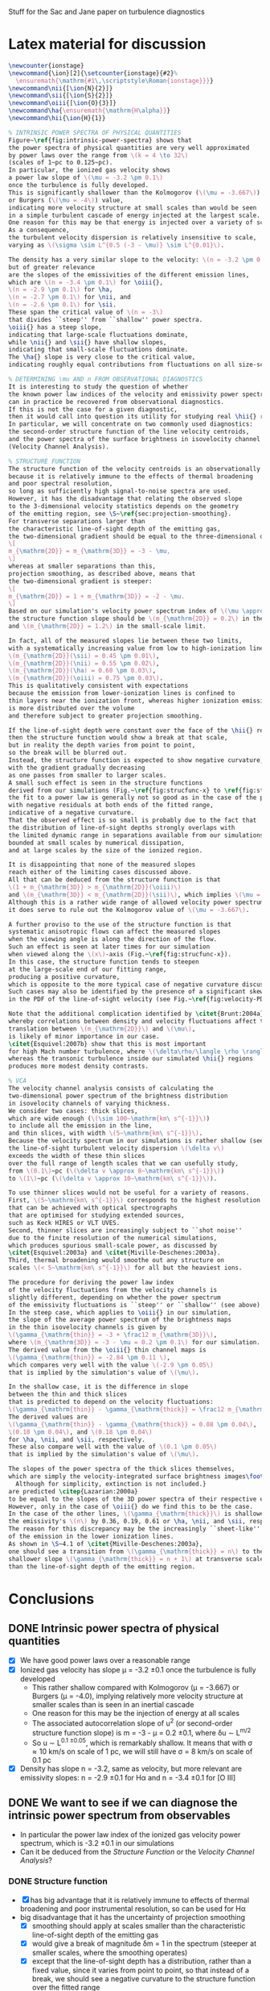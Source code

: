 Stuff for the Sac and Jane paper on turbulence diagnostics

* Latex material for discussion
#+BEGIN_SRC latex
  \newcounter{ionstage}
  \newcommand{\ion}[2]{\setcounter{ionstage}{#2}% 
    \ensuremath{\mathrm{#1\,\scriptstyle\Roman{ionstage}}}}
  \newcommand\nii{[\ion{N}{2}]}
  \newcommand\sii{[\ion{S}{2}]}
  \newcommand\oiii{[\ion{O}{3}]}
  \newcommand\ha{\ensuremath{\mathrm{H\alpha}}}
  \newcommand\hii{\ion{H}{1}}
  
  % INTRINSIC POWER SPECTRA OF PHYSICAL QUANTITIES
  Figure~\ref{fig:intrinsic-power-spectra} shows that
  the power spectra of physical quantities are very well approximated
  by power laws over the range from \(k = 4 \to 32\)
  (scales of 1~pc to 0.125~pc).
  In particular, the ionized gas velocity shows
  a power law slope of \(\mu = -3.2 \pm 0.1\)
  once the turbulence is fully developed. 
  This is significantly shallower than the Kolmogorov (\(\mu = -3.667\))
  or Burgers (\(\mu = -4\)) value,
  indicating more velocity structure at small scales than would be seen
  in a simple turbulent cascade of energy injected at the largest scale.
  One reason for this may be that energy is injected over a variety of scales.
  As a consequence,
  the turbulent velocity dispersion is relatively insensitive to scale,
  varying as \(\sigma \sim L^{0.5 (-3 - \mu)} \sim L^{0.01}\). 
  
  The density has a very similar slope to the velocity: \(n = -3.2 \pm 0.1\),
  but of greater relevance
  are the slopes of the emissivities of the different emission lines,
  which are \(n = -3.4 \pm 0.1\) for \oiii{}, 
  \(n = -2.9 \pm 0.1\) for \ha,
  \(n = -2.7 \pm 0.1\) for \nii, and
  \(n = -2.6 \pm 0.1\) for \sii.
  These span the critical value of \(n = -3\)
  that divides ``steep'' from ``shallow'' power spectra.
  \oiii{} has a steep slope,
  indicating that large-scale fluctuations dominate,
  while \nii{} and \sii{} have shallow slopes,
  indicating that small-scale fluctuations dominate. 
  The \ha{} slope is very close to the critical value,
  indicating roughly equal contributions from fluctuations on all size-scales.
  
  % DETERMINING \mu AND n FROM OBSERVATIONAL DIAGNOSTICS
  It is interesting to study the question of whether
  the known power law indices of the velocity and emissivity power spectra in our simulations
  can in practice be recovered from observational diagnostics.  
  If this is not the case for a given diagnostic,
  then it would call into question its utility for studying real \hii{} regions.
  In particular, we will concentrate on two commonly used diagnostics:
  the second-order structure function of the line velocity centroids,
  and the power spectra of the surface brightness in isovelocity channel maps
  (Velocity Channel Analysis). 
  
  % STRUCTURE FUNCTION
  The structure function of the velocity centroids is an observationally attractive diagnostic
  because it is relatively immune to the effects of thermal broadening 
  and poor spectral resolution,
  so long as sufficiently high signal-to-noise spectra are used. 
  However, it has the disadvantage that relating the observed slope 
  to the 3-dimensional velocity statistics depends on the geometry
  of the emitting region, see \S~\ref{sec:projection-smoothing}. 
  For transverse separations larger than
  the characteristic line-of-sight depth of the emitting gas,
  the two-dimensional gradient should be equal to the three-dimensional one:
  \[
  m_{\mathrm{2D}} = m_{\mathrm{3D}} = -3 - \mu,
  \]
  whereas at smaller separations than this, 
  projection smoothing, as described above, means that 
  the two-dimensional gradient is steeper:
  \[
  m_{\mathrm{2D}} = 1 + m_{\mathrm{3D}} = -2 - \mu.
  \]
  Based on our simulation's velocity power spectrum index of \(\mu \approx -3.2\), 
  the structure function slope should be \(m_{\mathrm{2D}} = 0.2\) in the large-scale limit
  and \(m_{\mathrm{2D}} = 1.2\) in the small-scale limit. 
  
  In fact, all of the measured slopes lie between these two limits,
  with a systematically increasing value from low to high-ionization lines:
  \(m_{\mathrm{2D}}(\sii) = 0.45 \pm 0.01\), 
  \(m_{\mathrm{2D}}(\nii) = 0.55 \pm 0.02\), 
  \(m_{\mathrm{2D}}(\ha) = 0.60 \pm 0.03\), 
  \(m_{\mathrm{2D}}(\oiii) = 0.75 \pm 0.03\). 
  This is qualitatively consistent with expectations
  because the emission from lower-ionization lines is confined to 
  thin layers near the ionization front, whereas higher ionization emission
  is more distributed over the volume
  and therefore subject to greater projection smoothing.
  
  If the line-of-sight depth were constant over the face of the \hii{} region,
  then the structure function would show a break at that scale,
  but in reality the depth varies from point to point, 
  so the break will be blurred out.
  Instead, the structure function is expected to show negative curvature,
  with the gradient gradually decreasing 
  as one passes from smaller to larger scales. 
  A small such effect is seen in the structure functions 
  derived from our simulations (Fig.~\ref{fig:strucfunc-x} to \ref{fig:strucfunc-z}):
  the fit to a power law is generally not so good as in the case of the power spectra,
  with negative residuals at both ends of the fitted range,
  indicative of a negative curvature.  
  That the observed effect is so small is probably due to the fact that
  the distribution of line-of-sight depths strongly overlaps with 
  the limited dynamic range in separations available from our simulations,
  bounded at small scales by numerical dissipation,
  and at large scales by the size of the ionized region.
  
  It is disappointing that none of the measured slopes
  reach either of the limiting cases discussed above.
  All that can be deduced from the structure function is that 
  \(1 + m_{\mathrm{3D}} > m_{\mathrm{2D}}(\oiii)\) 
  and \(m_{\mathrm{3D}} < m_{\mathrm{2D}}(\sii)\), which implies \(\mu = -2.75 \to -3.45\).
  Although this is a rather wide range of allowed velocity power spectrum slopes,
  it does serve to rule out the Kolmogorov value of \(\mu = -3.667\). 
  
  A further proviso to the use of the structure function is that
  systematic anisotropic flows can affect the measured slopes
  when the viewing angle is along the direction of the flow.
  Such an effect is seen at later times for our simulation
  when viewed along the \(x\)-axis (Fig.~\ref{fig:strucfunc-x}). 
  In this case, the structure function tends to steepen
  at the large-scale end of our fitting range,
  producing a positive curvature, 
  which is opposite to the more typical case of negative curvature discussed above.
  Such cases may also be identified by the presence of a significant skew
  in the PDF of the line-of-sight velocity (see Fig.~\ref{fig:velocity-PDFs}).
  
  Note that the additional complication identified by \citet{Brunt:2004a}, 
  whereby correlations between density and velocity fluctuations affect the 
  translation between \(m_{\mathrm{2D}}\) and \(\mu\), 
  is likely of minor importance in our case.  
  \citet{Esquivel:2007b} show that this is most important
  for high Mach number turbulence, where \(\delta\rho/\langle \rho \rangle > 1\),
  whereas the transonic turbulence inside our simulated \hii{} regions
  produces more modest density contrasts. 
  
  % VCA
  The velocity channel analysis consists of calculating the
  two-dimensional power spectrum of the brightness distribution
  in isovelocity channels of varying thickness.  
  We consider two cases: thick slices,
  which are wide enough (\(\sim 100~\mathrm{km\ s^{-1}}\))
  to include all the emission in the line,
  and thin slices, with width \(5~\mathrm{km\ s^{-1}}\). 
  Because the velocity spectrum in our simulations is rather shallow (see above),
  the line-of-sight turbulent velocity dispersion \(\delta v\)
  exceeds the width of these thin slices
  over the full range of length scales that we can usefully study,
  from \(0.1\)~pc (\(\delta v \approx 8~\mathrm{km\ s^{-1}}\))
  to \(1\)~pc (\(\delta v \approx 10~\mathrm{km\ s^{-1}}\)). 
  
  To use thinner slices would not be useful for a variety of reasons.
  First, \(5~\mathrm{km\ s^{-1}}\) corresponds to the highest resolution 
  that can be achieved with optical spectrographs
  that are optimised for studying extended sources,
  such as Keck HIRES or VLT UVES. 
  Second, thinner slices are increasingly subject to ``shot noise'' 
  due to the finite resolution of the numerical simulations,
  which produces spurious small-scale power, as discussed by 
  \citet{Esquivel:2003a} and \citet{Miville-Deschenes:2003a}.
  Third, thermal broadening would smoothe out any structure on 
  scales \(< 5~\mathrm{km\ s^{-1}}\) for all but the heaviest ions.
  
  The procedure for deriving the power law index
  of the velocity fluctuations from the velocity channels is
  slightly different, depending on whether the power spectrum 
  of the emissivity fluctuations is ``steep'' or ``shallow'' (see above). 
  In the steep case, which applies to \oiii{} in our simulation, 
  the slope of the average power spectrum of the brightness maps
  in the thin isovelocity channels is given by 
  \(\gamma_{\mathrm{thin}} = -3 + \frac12 m_{\mathrm{3D}}\),
  where \(m_{\mathrm{3D}} = -3 - \mu = 0.2 \pm 0.1\) for our simulation.
  The derived value from the \oiii{} thin channel maps is 
  \(\gamma_{\mathrm{thin}} = -2.84 \pm 0.11 \),
  which compares very well with the value \(-2.9 \pm 0.05\)
  that is implied by the simulation's value of \(\mu\). 
  
  In the shallow case, it is the difference in slope
  between the thin and thick slices
  that is predicted to depend on the velocity fluctuations:
  \(\gamma_{\mathrm{thin}} - \gamma_{\mathrm{thick}} = \frac12 m_{\mathrm{3D}}\). 
  The derived values are 
  \(\gamma_{\mathrm{thin}} - \gamma_{\mathrm{thick}} = 0.08 \pm 0.04\), 
  \(0.18 \pm 0.04\), and \(0.18 \pm 0.04\)
  for \ha, \nii, and \sii, respectively. 
  These also compare well with the value of \(0.1 \pm 0.05\)
  that is implied by the simulation's value of \(\mu\). 
  
  The slopes of the power spectra of the thick slices themselves, 
  which are simply the velocity-integrated surface brightness images\footnote{
    Although for simplicity, extinction is not included.}
  are predicted \citep{Lazarian:2000a}
  to be equal to the slopes of the 3D power spectra of their respective emissivities. 
  However, only in the case of \oiii{} do we find this to be the case.
  In the case of the other lines, \(\gamma_{\mathrm{thick}}\) is shallower than
  the emissivity's \(n\) by 0.36, 0.19, 0.61 or \ha, \nii, and \sii, respectively. 
  The reason for this discrepancy may be the increasingly ``sheet-like'' morphology
  of the emission in the lower ionization lines. 
  As shown in \S~4.1 of \citet{Miville-Deschenes:2003a}, 
  one should see a transition from \(\gamma_{\mathrm{thick}} = n\) to the 
  shallower slope \(\gamma_{\mathrm{thick}} = n + 1\) at transverse scales larger
  than the line-of-sight depth of the emitting region.
  
#+END_SRC


* Conclusions
** DONE Intrinsic power spectra of physical quantities
CLOSED: [2013-12-14 Sat 17:40]
+ [X] We have good power laws over a reasonable range
+ [X] Ionized gas velocity has slope \mu = -3.2 \pm 0.1 once the turbulence is fully developed
  + This rather shallow compared with Kolmogorov (\mu = -3.667) or Burgers (\mu = -4.0), implying relatively more velocity structure at smaller scales than is seen in an inertial cascade
  + One reason for this may be the injection of energy at all scales
  + The associated autocorrelation slope of u^2 (or second-order structure function slope) is m = -3 - \mu = 0.2 \pm 0.1, where \delta{}u \sim L^{m/2}
  + So u \sim L^{0.1 \pm 0.05}, which is remarkably shallow.  It means that with \sigma \approx 10 km/s on scale of 1 pc, we will still have \sigma = 8 km/s on scale of 0.1 pc
+ [X] Density has slope n = -3.2, same as velocity, but more relevant are emissivity slopes: n = -2.9 \pm 0.1 for H\alpha and n = -3.4 \pm 0.1 for [O III]
** DONE We want to see if we can diagnose the intrinsic power spectrum from observables
CLOSED: [2013-12-13 Fri 17:55]
+ In particular the power law index of the ionized gas velocity power spectrum, which is -3.2 \pm 0.1 in our simulations
+ Can it be deduced from the /Structure Function/ or the /Velocity Channel Analysis/?
*** DONE Structure function
CLOSED: [2013-12-14 Sat 16:28]
+ [X] has big advantage that it is relatively immune to effects of thermal broadening and poor instrumental resolution, so can be used for H\alpha
+ big disadvantage that it has the uncertainty of projection smoothing
  + [X] smoothing should apply at scales smaller than the characteristic line-of-sight depth of the emitting gas
  + [X] would give a break of magnitude \delta{}m = 1 in the spectrum (steeper at smaller scales, where the smoothing operates)
  + [X] except that the line-of-sight depth has a distribution, rather than a fixed value, since it varies from point to point, so that instead of a break, we should see a negative curvature to the structure function over the fitted range
  + [X] Just such curvature is seen (mostly)
  + [X] In addition, we see a clear progression from [S II] \to [N II] \to H\alpha \to [O III]
    + m_{2D}([S II]) = 0.45 \pm 0.01
    + m_{2D}([N II]) = 0.55 \pm 0.02
    + m_{2D}(H\alpha) = 0.60 \pm 0.03
    + m_{2D}([O III]) = 0.75 \pm 0.03
  + [X] Based on the simulation's velocity power spectrum index of \mu \approx -3.2, this should have a value between:
    + m_{2D} = 0.2 (no smoothing), and
    + m_{2D} = 1.2 (full smoothing)
  + [X] The results are obviously consistent with this, and seem to follow a consistent trend with less smoothing (shallower spectrum) where the emission is more sheet-like ([S II]), progressing to more smoothing where the emission is more diffuse ([O III])
  + [X] But nothing is clearly in any particular limit, so it is hard to infer \mu from the observations
    + The limits are 1 + m_3D > 0.75 \pm 0.03 and m_3D < 0.45 \pm 0.01
    + => m_3D = -0.25 \to 0.45 => \mu = 2.75 \to 3.45 = 3.1 \pm 0.35
    + Although this does rule out Kolmogorov: \mu = 3.667
  + [X] PLUS added complication of the Brunt & Mac Low (2004) effect, where density (emissivity) fluctuations correlated with the velocity fluctuations can effect the velocity centroid distributions and partially or fully cancel out the projection smoothing effect
    + For a compressible flow, the structure function of the velocity centroids is not solely a function of the POS variation of the LOS velocity, as it is in the incompressible case.  Instead, there will be a contribution from the interaction of the LOS variations of LOS velocity with LOS+POS variations of emissivity
    + But Lazarian (2007) say that this depends on \delta\rho
  + [X] PLUS AGAIN it is affected by champagne flows along line of sight, which steepen the structure function without any concommitant change in \mu
    + This happens mainly at the larger separations in the fitting range, which gives it a positive curvature, allowing it to be potentially spotted.  Another telltale sign is a shoulder on the velocity PDF
*** TODO VCA
+ [X] We use 5 km/s slices as the thin limit
  + This is the highest resolution that can regularly be achieved with current echelle spectrographs
  + Also, thermal broadening means that most lines would not benefit from going to higher resolution
  + And smaller slices also run into problems with discretization noise in the simulations that produces spurious small-scale power, as discussed by Esquivel
+ [X] The thick slices should have an index \gamma_{thick} equal to the power law index n of the 3D power spectrum of the line emissivity in all cases (/but are we really sure of this/):
  + [O III]: \gamma_{thick} = -3.33 \pm 0.03, n = -3.4 \pm 0.1 /YES/
  + H\alpha:  \gamma_{thick} = -2.59 \pm 0.02, n = -2.95 \pm 0.15 /PCA thick slope is too shallow!/
  + [N II]: \gamma_{thick} = -2.51 \pm 0.03, n = -2.7
  + [S II]: \gamma_{thick} = -1.99 \pm 0.03, n = -2.6
+ [X] The thin slices, with width < \delta{}v(k), should have a shallower slope \gamma_{thin}, which depends on the velocity fluctuations \mu, or equivalently m = -3 - \mu
+ [X] There are two cases:
  + [X] steep emissivity, n < -3, appropriate to [O III]: \gamma_{thin} = -3 + m/2
    + [O III]: \gamma_{thin} = -2.84 \pm 0.11, -3 + m/2 = -2.9 /YES/
  + [X] shallow emissivity, n > -3, appropriate to the other lines:  \gamma_{thin} - \gamma_{thick} = m/2
    + H\alpha: \gamma_{thin} - \gamma_{thick} = 0.08 +/- 0.04
    + [N II]: \gamma_{thin} - \gamma_{thick} = 0.18 \pm 0.04
    + [S II]: \gamma_{thin} - \gamma_{thick} = 0.18 \pm 0.04
    + Should all be compared with m/2 = 0.1 \pm 0.05

 
* Why projection smoothing may not happen
- Projection smoothing makes the 2D structure (or autocorrelation) function steeper than the 3D one by 1.
- It will only happen for transverse scales smaller than the line-of-sight depth of the emitting layer
  + If there were a unique scale for the line-of-sight depth of the emitting layer, then there should be a break in the structure function at that scale
  + But since there will be a distribution of LOS depths, we will instead see a curvature of the structure function
    + We could measure the LOS depths - maybe for the observational paper
    + For instance z = \int \eta dz / \eta_max - although this would be a lower limit on the real effective depth
- But there is also the Brunt & Mac Low (2004) effect, where density fluctuations have an effect on the velocity centroids that can fully or partially cancel out the projection smoothing
*** Shapes of the structure functions
+ For all but the "champagne flow" case, the structure functions have negative curvature over the "power law" range
  + That is \partial{}^{2}S_2/\partial{}l^2 < 0
  + This might be hint of passing from thick to thin regime, see above
+ For looking down the z-axis, where we see a champagne flow, the structure functions have a curvature in the opposite direction
  

* Slopes of VCA power spectra

** Checking what bin width we should use
+ [X] Jane is going to save the velocity channels for me
+ I suspect that the flat slopes for the thinnest channels are due to noise
+ Turns out that channels of 5 km/s are fine
*** Velocity widths
All the n=128 PPV cubes have 1.2667 km/s channels

|   n |    dV |
|-----+-------|
| 128 |   1.3 |
|  64 |   2.5 |
|  32 |   5.1 |
|  16 |  10.1 |
|   8 |  20.3 |
|   4 |  40.5 |
|   2 |  81.1 |
|   1 | 162.1 |
#+TBLFM: $2=1.2667 (128/$1) ; f1
*** Make figure of velocity slices
#+BEGIN_SRC python :results file
  import matplotlib
  matplotlib.use('Agg')
  import aplpy
  import matplotlib.pyplot as plt
  fig = plt.figure(figsize=(8, 4))
  f1 = aplpy.FITSFigure("bigdata/y-O35007-032.fits",
                        figure=fig, subplot=[0.5,0.0,0.5,1.0],
                        slices=[13])
  f1.tick_labels.hide()
  f1.axis_labels.hide()
  f1.frame.set_linewidth(0)
  f1.show_grayscale(vmin=0.0, vmax=1.5e6, invert=True)
  
  f2 = aplpy.FITSFigure("bigdata/y-O35007-001.fits",
                        figure=fig, subplot=[0.0,0.0,0.5,1.0],
                        )
  f2.tick_labels.hide()
  f2.axis_labels.hide()
  f2.frame.set_linewidth(0)
  f2.add_scalebar(128)
  f2.scalebar.set_label("1.0 pc")
  f2.show_grayscale(vmin=0.0, vmax=4.5e6, invert=True)
  
  fig.text(0.05, 0.9, "Thick slice")
  fig.text(0.55, 0.9, "Thin slice")
  figfile = "o3-thick-thin.pdf"
  fig.savefig(figfile)
  return figfile
#+END_SRC

#+RESULTS:
[[file:o3-thick-thin.pdf]]

*** Halve resolution of PPV cube
#+BEGIN_SRC python :results output
  import numpy as np
  from astropy.io import fits
  
  def double_down(ppv):
      nv, ny, nx = ppv.shape
      return np.reshape(ppv, (nv/2, 2, ny, nx)).sum(axis=1)

  PREFIX = "04052012_4_0030-cube"
  def all_the_way(suffix):
      hdu, = fits.open("bigdata/{}-{}.fits".format(PREFIX, suffix))
      while hdu.data.shape[0] > 1:
          hdu.data = double_down(hdu.data)
          hdu.writeto("bigdata/{}-{:03d}.fits".format(suffix, hdu.data.shape[0]), clobber=True)

  cubes = ["y-Halpha", "n-Halpha", "y-O35007", "n-O35007", 
           "y-N26584", "n-N26584", "y-S26716", "n-S26716", ]
  for cube in cubes:
      all_the_way(cube)
#+END_SRC

#+RESULTS:
#+begin_example
WARNING: Overwriting existing file 'bigdata/y-Halpha-064.fits'. [astropy.io.fits.hdu.hdulist]
WARNING: Overwriting existing file 'bigdata/y-Halpha-032.fits'. [astropy.io.fits.hdu.hdulist]
WARNING: Overwriting existing file 'bigdata/y-Halpha-016.fits'. [astropy.io.fits.hdu.hdulist]
WARNING: Overwriting existing file 'bigdata/y-Halpha-008.fits'. [astropy.io.fits.hdu.hdulist]
WARNING: Overwriting existing file 'bigdata/y-Halpha-004.fits'. [astropy.io.fits.hdu.hdulist]
WARNING: Overwriting existing file 'bigdata/y-Halpha-002.fits'. [astropy.io.fits.hdu.hdulist]
WARNING: Overwriting existing file 'bigdata/y-Halpha-001.fits'. [astropy.io.fits.hdu.hdulist]
WARNING: Overwriting existing file 'bigdata/n-Halpha-064.fits'. [astropy.io.fits.hdu.hdulist]
WARNING: Overwriting existing file 'bigdata/n-Halpha-032.fits'. [astropy.io.fits.hdu.hdulist]
WARNING: Overwriting existing file 'bigdata/n-Halpha-016.fits'. [astropy.io.fits.hdu.hdulist]
WARNING: Overwriting existing file 'bigdata/n-Halpha-008.fits'. [astropy.io.fits.hdu.hdulist]
WARNING: Overwriting existing file 'bigdata/n-Halpha-004.fits'. [astropy.io.fits.hdu.hdulist]
WARNING: Overwriting existing file 'bigdata/n-Halpha-002.fits'. [astropy.io.fits.hdu.hdulist]
WARNING: Overwriting existing file 'bigdata/n-Halpha-001.fits'. [astropy.io.fits.hdu.hdulist]
WARNING: Overwriting existing file 'bigdata/y-O35007-064.fits'. [astropy.io.fits.hdu.hdulist]
WARNING: Overwriting existing file 'bigdata/y-O35007-032.fits'. [astropy.io.fits.hdu.hdulist]
WARNING: Overwriting existing file 'bigdata/y-O35007-016.fits'. [astropy.io.fits.hdu.hdulist]
WARNING: Overwriting existing file 'bigdata/y-O35007-008.fits'. [astropy.io.fits.hdu.hdulist]
WARNING: Overwriting existing file 'bigdata/y-O35007-004.fits'. [astropy.io.fits.hdu.hdulist]
WARNING: Overwriting existing file 'bigdata/y-O35007-002.fits'. [astropy.io.fits.hdu.hdulist]
WARNING: Overwriting existing file 'bigdata/y-O35007-001.fits'. [astropy.io.fits.hdu.hdulist]
WARNING: Overwriting existing file 'bigdata/n-O35007-064.fits'. [astropy.io.fits.hdu.hdulist]
WARNING: Overwriting existing file 'bigdata/n-O35007-032.fits'. [astropy.io.fits.hdu.hdulist]
WARNING: Overwriting existing file 'bigdata/n-O35007-016.fits'. [astropy.io.fits.hdu.hdulist]
WARNING: Overwriting existing file 'bigdata/n-O35007-008.fits'. [astropy.io.fits.hdu.hdulist]
WARNING: Overwriting existing file 'bigdata/n-O35007-004.fits'. [astropy.io.fits.hdu.hdulist]
WARNING: Overwriting existing file 'bigdata/n-O35007-002.fits'. [astropy.io.fits.hdu.hdulist]
WARNING: Overwriting existing file 'bigdata/n-O35007-001.fits'. [astropy.io.fits.hdu.hdulist]
#+end_example

** Problems with the thick velocity slices

+ 
** From Esquivel, Lazarian, Pogosyan, & Cho (2003)
+ n is 3D density spectral index (negative)
  + We have \kappa = n + 2, but we also use m for same thing
  + In our case, it is the emissivity rather than density that is relevant
  + Simulations:
    + \kappa(d_i) \simeq -1.2
    + \kappa(d_i^2) = \kappa(H\alpha) \simeq -1.1 \to -0.8 \to -0.9
    + \kappa([O III]) \simeq -1.5 \to -1.3
  + The shallow/steep boundary is at -1 in our units, so we are hovering around the boundary, with [O III] steep and H\alpha shallow
+ \mu is 3D velocity spectral index (negative)
  + Simulations have \kappa(v_i) \simeq -1.3 \to -1.1 \to -1.2 
+ \gamma is spectral index in velocity slices (negative)
+ m is structure function index of the velocity (positive)
  + We use 2\gamma for the same quantity, but then use m in the table
    + This comes from \Delta{}v_rms \sim L^\gamma
    + Kolmogorov,Burger predict \gamma = 1/3,1/2 => m_{3D} = 2/3,1
  + But this is 3D, not 2D.  Does it make a difference?
    + *Maybe*
      + Projection smoothing gives m_{2D} = m_{3D} + 1
      + But we can have m_{2D} = m_{3D} in certain cases:
        1. If line-of-sight depth of emitting region is smaller than separation scale
           - this should certainly be the case for the [N II] and [S II] lines
        2. In driven turbulence, correlations \Delta\rho-\Delta{}v can undo the projection smoothing (Brunt & Mac Low 2004)
      + In general we can put  m_{2D} = m_{3D} + \delta_{smooth}, where \delta_{smooth} = [0 \dots 1] 
    + Simulation measurements have
      + m_{2D}([S II]) = 0.45 \pm 0.01
      + m_{2D}([N II]) = 0.55 \pm 0.02
      + m_{2D}(H\alpha) = 0.60 \pm 0.03
      + m_{2D}([O III]) = 0.75 \pm 0.03
        + Except for xy plane where it reaches 1.0
    + *If we believe projection smoothing* => m_{3D} \approx -0.45 (H\alpha) or -0.3 ([O III])
      + If we don't, then it could be anywhere in the range m_{3D} \approx -0.45 \rightarrow 0.55
    + Prediction from velocity power spectrum is
      + m = -3 - \mu = -1 - \kappa(v_i) = 0.3 \to 0.1 \to 0.2
    + Average m = 0.2 \pm 0.1, so we can see that \delta_{smooth} varies from 0.25 for [S II] up to 0.55 for [O III]
      + It increases as the emitting region geometry transitions from sheet-like to diffuse
      + It is not zero even for [S II], presumably because there is /some/ diffuse emission, and/or we sometimes

\alpha\beta\gamma\delta\epsilon\zeta\eta\theta\iota\kappa\lambda\mu\nu\omicron\pi\varpi\rho\sigma\tau\upsilon\xi\chi\omega \Alpha\Beta\Gamma\Delta\Epsilon\Zeta\Eta\Theta\Iota\Kappa\Lambda\Mu\Nu\Omicron\Pi\Rho\Sigma\sum\Tau\Upsilon\Xi\Chi\Omega


*** Table of structure function indices
| Time        | 150,000 |      |      | 200,000 |      |      | 250,000 |      |      | 300,000 |      |      |               |
| Plane       |     x−y |  x−z |  y−z |     x−y |  x−z |  y−z |     x−y |  x−z |  y−z |     x−y |  x−z |  y−z | AVERAGE       |
|-------------+---------+------+------+---------+------+------+---------+------+------+---------+------+------+---------------|
| Hα          |    0.51 | 0.60 | 0.67 |    0.61 | 0.51 | 0.60 |    0.71 | 0.53 | 0.51 |    0.79 | 0.58 | 0.61 | 0.60 +/- 0.03 |
| [OIII]λ5007 |    0.69 | 0.77 | 0.87 |    0.68 | 0.78 | 0.70 |    0.83 | 0.73 | 0.59 |    1.02 | 0.63 | 0.74 | 0.75 +/- 0.03 |
| [NII]λ6584  |    0.46 | 0.54 | 0.58 |    0.54 | 0.44 | 0.56 |    0.60 | 0.48 | 0.55 |    0.66 | 0.63 | 0.53 | 0.55 +/- 0.02 |
| [SII]λ6716  |    0.41 | 0.44 | 0.50 |    0.44 | 0.37 | 0.47 |    0.45 | 0.43 | 0.48 |    0.43 | 0.47 | 0.48 | 0.45 +/- 0.01 |
#+TBLFM: $14=vmeane($2..$13); f2



*** Relation between velocity energy spectrum \mu and structure function m
+ In three dimensions: \mu = -3 - m
+ From simulations: m = -0.45 \rightarrow 0.55 => \mu = -2.55 \rightarrow -3.55
+ Whereas really the simulations have \mu = -3.2 \pm 0.1

*** Relation between m and VCA slope \gamma
**** Shallow density spectrum:
+ \gamma_{thin} = n + m/2
+ \gamma_{thick} = n
**** Steep density spectrum:
+ \gamma_{thin} = -3 + m/2
+ \gamma_{thick} = -3 - m/2
+ \gamma_{THICK} = n  (THICK means basically the whole line)
**** Our simulations
+ We have \mu = -3.2 \pm 0.1, m = 0.2 \pm 0.1, n([O III]) = -3.4 \pm 0.1, n(H\alpha) = -2.95 \pm 0.15
***** Predicted [O III] steep
+ \gamma_{thin} = -2.9 \pm 0.1 - observed: -2.84 \pm 0.11 (x-axis)
+ \gamma_{thick} = -3.2 \pm 0.1 - NOT OBSERVED
  + But this is just the thinnest case with thermal broadening; we don't actually know it corresponds to the "thick" case
+ \gamma_{THICK}_{} = -3.4 \pm 0.1 - observed: -3.38 \pm 0.04
+ So this works well
***** Predicted H\alpha shallow
+ \gamma_{thin} = -2.85 \pm 0.15 - observed -2.5 
+ \gamma_{thick} = -2.95 \pm 0.15 - observed -2.59 \pm 0.02 
+ So the difference between them is 0.1, which is what is expected
+ But the absolute value of the thick index is too shallow
**** Deduction of m from VCA slopes

***** Shallow, applied to H\alpha
+ => m = 2 (\gamma_{thin} - \gamma_{thick})
+ This gives 0.66 \pm 0.03 with no broadening, which is too steep
+ With broadening it gives 0.24 \pm 0.08, which is the right answer!
  + But it must be a coincidence

***** Steep, applied to [O III]
****** Just thin
+ m = 2 (3 + \gamma_{thin})
+ From "observed" \gamma_{thin} = -2.06 \pm 0.03 => m = 1.88 +/- 0.06
  + This is far too steep => \mu = -4.9
+ With thermal broadening, the observed \gamma_{thin} = -2.67 \pm 0.04 => m = 0.66 +/- 0.08
  + Still too large (\mu = -3.7), but more reasonable
****** Old useless stuff
******* Thin \to medium thick
+ => m = (\gamma_{thin} - \gamma_{thick})
******* Medium thick \to very thick
+ AND \gamma_{thick} - \gamma_{THICK} = -3 - n - m/2
+ => m = 2 [-(n + 3) - (\gamma_{thick} - \gamma_{THICK})]
+ OR \gamma_{thin} - \gamma_{THICK} = -3 - n + m/2
+ => m = 2 [ (n + 3) + (\gamma_{thin} - \gamma_{THICK}) ]
******* Application to [O III]
+ For [O III], n = -3.4 \pm 0.1 => n + 3 = -0.4 \pm 0.1
+ => m_thin = 2 [-0.4 \pm 0.1  + (\gamma_{thin} - \gamma_{THICK})]
+ OR m_med = 2 [0.4 \pm 0.1 - (\gamma_{thick} - \gamma_{THICK})]
+ In the table below we take "Diff NB" = (\gamma_{thin} - \gamma_{THICK})
+ We also try assuming "Diff B" = (\gamma_{thick} - \gamma_{THICK}), *although this is less certain*

** Simulation [O III] slopes

| Time |          Thick |        Thin NB |         Thin B |
|------+----------------+----------------+----------------|
|   15 |          -3.47 |          -2.89 |          -3.13 |
|   20 |          -3.29 |          -2.63 |          -2.85 |
|   25 |          -3.40 |          -2.52 |          -2.74 |
|   30 |          -3.37 |          -2.41 |          -2.64 |
|------+----------------+----------------+----------------|
|   15 |          -3.14 |          -2.73 |          -3.01 |
|   20 |          -3.18 |          -2.55 |          -2.76 |
|   25 |          -3.31 |          -2.48 |          -2.69 |
|   30 |          -3.39 |          -2.46 |          -2.68 |
|------+----------------+----------------+----------------|
|   15 |          -3.42 |          -2.51 |          -2.71 |
|   20 |          -3.26 |          -2.51 |          -2.69 |
|   25 |          -3.34 |          -2.45 |          -2.69 |
|   30 |          -3.43 |          -2.58 |          -2.79 |
|------+----------------+----------------+----------------|
|      | -3.33 +/- 0.03 | -2.56 +/- 0.04 | -2.78 +/- 0.04 |
#+TBLFM: @14$2..@14$4=vmeane(@I..@IIII);f2


** Simulation [N II] slopes

| Time |          Thick |        Thin NB |         Thin B |  Thin - Thick |
|------+----------------+----------------+----------------+---------------|
|   15 |          -2.41 |          -2.13 |          -2.28 |          0.13 |
|   20 |          -2.61 |          -2.18 |          -2.36 |          0.25 |
|   25 |          -2.42 |          -2.13 |          -2.28 |          0.14 |
|   30 |          -2.58 |          -2.20 |          -2.35 |          0.23 |
|------+----------------+----------------+----------------+---------------|
|   15 |          -2.38 |          -2.05 |          -2.20 |          0.18 |
|   20 |          -2.48 |          -2.17 |          -2.31 |          0.17 |
|   25 |          -2.61 |          -2.22 |          -2.39 |          0.22 |
|   30 |          -2.52 |          -2.17 |          -2.33 |          0.19 |
|------+----------------+----------------+----------------+---------------|
|   15 |          -2.42 |          -2.16 |          -2.30 |          0.12 |
|   20 |          -2.44 |          -2.14 |          -2.29 |          0.15 |
|   25 |          -2.63 |          -2.22 |          -2.38 |          0.25 |
|   30 |          -2.66 |          -2.28 |          -2.45 |          0.21 |
|------+----------------+----------------+----------------+---------------|
|      | -2.51 +/- 0.03 | -2.17 +/- 0.02 | -2.33 +/- 0.02 | 0.18 +/- 0.04 |
#+TBLFM: $5=$4 - $2;f2::@14$2..@14$4=vmeane(@I..@IIII);f2

** Simulation [S II] slopes
| Time |          Thick |        Thin NB |         Thin B |  Thin - Thick |
|------+----------------+----------------+----------------+---------------|
|   15 |          -2.13 |          -1.76 |          -1.87 |          0.26 |
|   20 |          -2.03 |          -1.82 |          -1.89 |          0.14 |
|   25 |          -1.84 |          -1.69 |          -1.76 |          0.08 |
|   30 |          -1.85 |          -1.59 |          -1.66 |          0.19 |
|------+----------------+----------------+----------------+---------------|
|   15 |          -1.96 |          -1.61 |          -1.69 |          0.27 |
|   20 |          -1.82 |          -1.69 |          -1.74 |          0.08 |
|   25 |          -2.19 |          -1.96 |          -2.02 |          0.17 |
|   30 |          -1.92 |          -1.64 |          -1.71 |          0.21 |
|------+----------------+----------------+----------------+---------------|
|   15 |          -2.11 |          -1.90 |          -1.96 |          0.15 |
|   20 |          -2.04 |          -1.75 |          -1.86 |          0.18 |
|   25 |          -1.97 |          -1.76 |          -1.80 |          0.17 |
|   30 |          -1.96 |          -1.73 |          -1.78 |          0.18 |
|------+----------------+----------------+----------------+---------------|
|      | -1.99 +/- 0.03 | -1.74 +/- 0.03 | -1.81 +/- 0.03 | 0.18 +/- 0.04 |
#+TBLFM: $5=$4 - $2;f2::@14$2..@14$4=vmeane(@I..@IIII);f2



** Simulation H\alpha slopes

| Time |          Thick |        Thin NB |         Thin B |  Thin - Thick |
|------+----------------+----------------+----------------+---------------|
|   15 |          -2.65 |          -2.54 |          -2.67 |         -0.02 |
|   20 |          -2.63 |          -2.41 |          -2.58 |          0.05 |
|   25 |          -2.61 |          -2.31 |          -2.48 |          0.13 |
|   30 |          -2.56 |          -2.23 |          -2.37 |          0.19 |
|------+----------------+----------------+----------------+---------------|
|   15 |          -2.52 |          -2.49 |          -2.63 |         -0.11 |
|   20 |          -2.55 |          -2.35 |          -2.51 |          0.04 |
|   25 |          -2.60 |          -2.29 |          -2.45 |          0.15 |
|   30 |          -2.53 |          -2.23 |          -2.39 |          0.14 |
|------+----------------+----------------+----------------+---------------|
|   15 |          -2.66 |          -2.40 |          -2.64 |          0.02 |
|   20 |          -2.49 |          -2.26 |          -2.42 |          0.07 |
|   25 |          -2.62 |          -2.29 |          -2.50 |          0.12 |
|   30 |          -2.66 |          -2.35 |          -2.48 |          0.18 |
|------+----------------+----------------+----------------+---------------|
|      | -2.59 +/- 0.02 | -2.35 +/- 0.03 | -2.51 +/- 0.03 | 0.08 +/- 0.04 |
#+TBLFM: $5=$4 - $2;f2::@14$2..@14$4=vmeane(@I..@IIII);f2

** Original data tables from Jane                                  :noexport:



*** New vca-11-tab.dat - z-axis
:LOGBOOK:
- Note taken on [2013-12-13 Fri 08:45] \\
  Updated
:END:
          Thick            Thin

Halpha
No broadening
15        -2.65           -2.54		
20        -2.63           -2.41
25        -2.61           -2.31
30        -2.56           -2.23
Broadening
15        -2.65           -2.67
20        -2.63           -2.58
25        -2.61           -2.48
30        -2.56           -2.37

O35007
No broadening
15        -3.58           -2.90
20        -3.32           -2.62
25        -3.37           -2.57
30        -3.38           -2.46
Broadening
15        -3.58           -3.15
20        -3.32           -2.84
25        -3.37           -2.78
30        -3.38           -2.69

N26584
No broadening
15        -2.41           -2.13
20        -2.61           -2.18
25        -2.42           -2.13
30        -2.58           -2.20
Broadening
15        -2.41           -2.28
20        -2.61           -2.36
25        -2.42           -2.28
30        -2.58           -2.35

S26716
No broadening
15        -2.13           -1.76
20        -2.03           -1.82
25        -1.84           -1.69
30        -1.85           -1.59
Broadening
15        -2.13           -1.87
20        -2.03           -1.89
25        -1.84           -1.76
30        -1.85           -1.66

*** New vca-21-tab.dat - y-axis
          Thick            Thin

Halpha
No broadening
15        -2.52           -2.49                    		
20        -2.55           -2.35
25        -2.60           -2.29
30        -2.53           -2.23
Broadening
15        -2.52           -2.63
20        -2.55           -2.51
25        -2.60           -2.45
30        -2.53           -2.39

O35007
No broadening
15        -3.14           -2.73        
20        -3.18           -2.55
25        -3.31           -2.48
30        -3.39           -2.46
Broadening
15        -3.14           -3.01
20        -3.18           -2.76
25        -3.31           -2.69
30        -3.39           -2.68

N26584
No broadening
15        -2.38           -2.05
20        -2.48           -2.17
25        -2.61           -2.22
30        -2.52           -2.17
Broadening
15        -2.38           -2.20
20        -2.48           -2.31
25        -2.61           -2.39
30        -2.52           -2.33

S26716
No broadening
15        -1.96           -1.61
20        -1.82           -1.69
25        -2.19           -1.96
30        -1.92           -1.64
Broadening
15        -1.96           -1.69
20        -1.82           -1.74
25        -2.19           -2.02
30        -1.92           -1.71



*** New vca-31-tab.dat - x-axis
          Thick            Thin

Halpha
No broadening
15        -2.66           -2.40                            		
20        -2.49           -2.26
25        -2.62           -2.29
30        -2.66           -2.35
Broadening
15        -2.66           -2.64
20        -2.49           -2.42
25        -2.62           -2.50
30        -2.66           -2.48

O35007
No broadening
15        -3.42           -2.51        
20        -3.26           -2.51
25        -3.34           -2.45
30        -3.43           -2.58
Broadening
15        -3.42           -2.71
20        -3.26           -2.69
25        -3.34           -2.69
30        -3.43           -2.79

N26584
No broadening
15        -2.42           -2.16
20        -2.44           -2.14
25        -2.63           -2.22
30        -2.66           -2.28
Broadening
15        -2.42           -2.30
20        -2.44           -2.29
25        -2.63           -2.38
30        -2.66           -2.45

S26716
No broadening
15        -2.11           -1.90
20        -2.04           -1.75
25        -1.97           -1.76
30        -1.96           -1.73
Broadening
15        -2.11           -1.96
20        -2.04           -1.86
25        -1.97           -1.80
30        -1.96           -1.78


